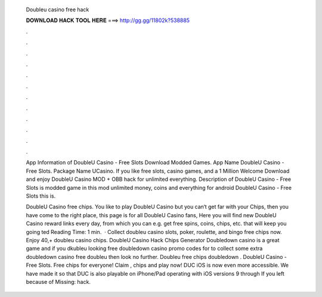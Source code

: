   Doubleu casino free hack
  
  
  
  𝐃𝐎𝐖𝐍𝐋𝐎𝐀𝐃 𝐇𝐀𝐂𝐊 𝐓𝐎𝐎𝐋 𝐇𝐄𝐑𝐄 ===> http://gg.gg/11802k?538885
  
  
  
  .
  
  
  
  .
  
  
  
  .
  
  
  
  .
  
  
  
  .
  
  
  
  .
  
  
  
  .
  
  
  
  .
  
  
  
  .
  
  
  
  .
  
  
  
  .
  
  
  
  .
  
  App Information of DoubleU Casino - Free Slots Download Modded Games. App Name DoubleU Casino - Free Slots. Package Name UCasino. If you like free slots, casino games, and a 1 Million Welcome Download and enjoy DoubleU Casino MOD + OBB hack for unlimited everything. Description of DoubleU Casino - Free Slots is modded game in this mod unlimited money, coins and everything for android DoubleU Casino - Free Slots this is.
  
  DoubleU Casino free chips. You like to play DoubleU Casino but you can‘t get far with your Chips, then you have come to the right place, this page is for all DoubleU Casino fans, Here you will find new DoubleU Casino reward links every day, from which you can e.g. get free spins, coins, chips, etc. that will keep you going ted Reading Time: 1 min.  · Collect doubleu casino slots, poker, roulette, and bingo free chips now. Enjoy 40,+ doubleu casino chips. DoubleU Casino Hack Chips Generator Doubledown casino is a great game and if you dkubleu looking free doubledown casino promo codes for to collect some extra doubledown casino free doubleu then look no further. Doubleu free chips doubledown . DoubleU Casino - Free Slots. Free chips for everyone! Claim , chips and play now! DUC iOS is now even more accessible. We have made it so that DUC is also playable on iPhone/Pad operating with iOS versions 9 through If you left because of Missing: hack.
